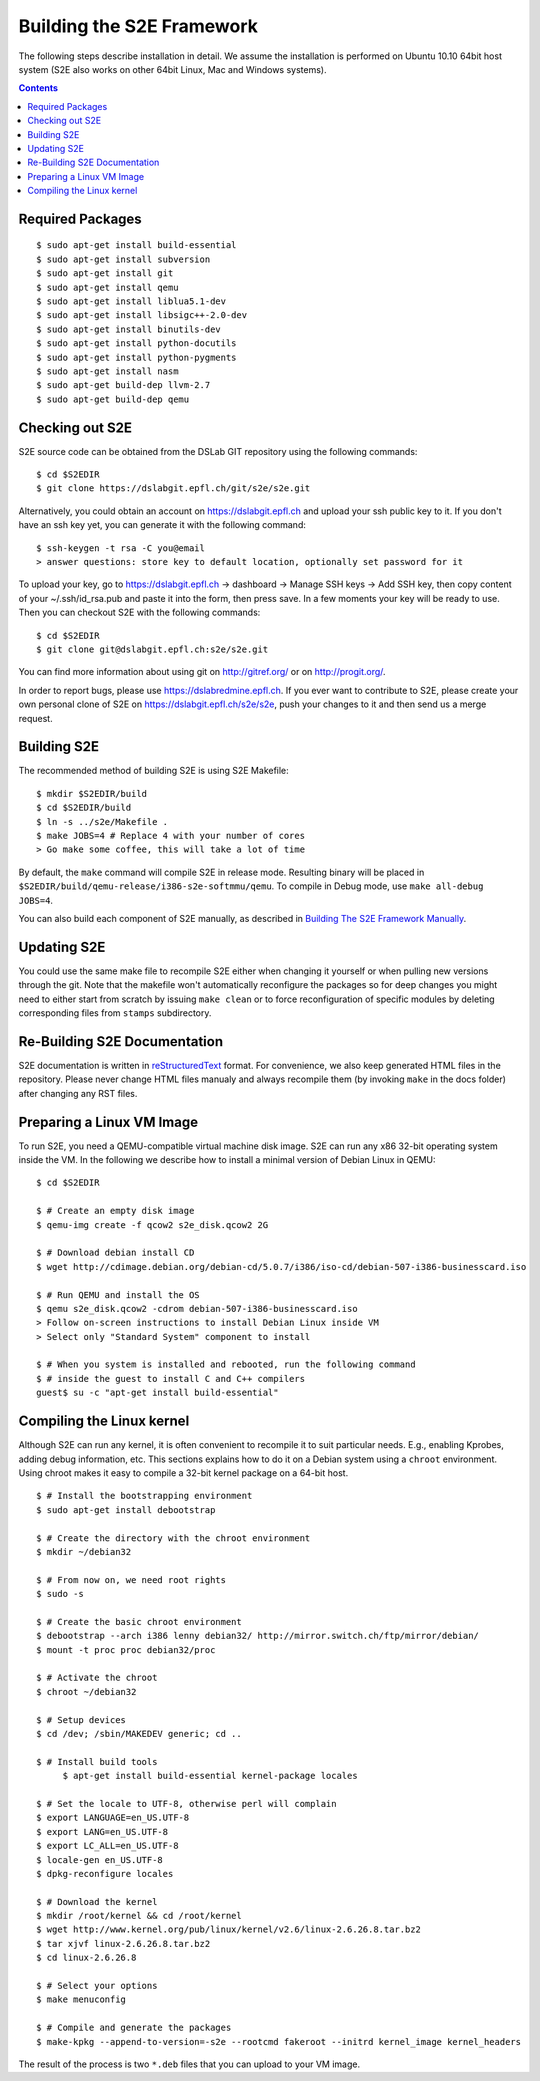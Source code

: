 ==========================
Building the S2E Framework
==========================

The following steps describe installation in detail. We assume the installation
is performed on Ubuntu 10.10 64bit host system (S2E also works on other 64bit
Linux, Mac and Windows systems).

.. contents::

Required Packages
=================

::

    $ sudo apt-get install build-essential
    $ sudo apt-get install subversion
    $ sudo apt-get install git
    $ sudo apt-get install qemu
    $ sudo apt-get install liblua5.1-dev
    $ sudo apt-get install libsigc++-2.0-dev
    $ sudo apt-get install binutils-dev
    $ sudo apt-get install python-docutils
    $ sudo apt-get install python-pygments
    $ sudo apt-get install nasm
    $ sudo apt-get build-dep llvm-2.7
    $ sudo apt-get build-dep qemu

Checking out S2E
================

S2E source code can be obtained from the DSLab GIT repository using the
following commands::

   $ cd $S2EDIR
   $ git clone https://dslabgit.epfl.ch/git/s2e/s2e.git

Alternatively, you could obtain an account on https://dslabgit.epfl.ch and
upload your ssh public key to it. If you don't have an ssh key yet, you can
generate it with the following command::

   $ ssh-keygen -t rsa -C you@email
   > answer questions: store key to default location, optionally set password for it

To upload your key, go to https://dslabgit.epfl.ch -> dashboard -> Manage SSH
keys -> Add SSH key, then copy content of your ~/.ssh/id_rsa.pub and paste it
into the form, then press save. In a few moments your key will be ready to use.
Then you can checkout S2E with the following commands::

   $ cd $S2EDIR
   $ git clone git@dslabgit.epfl.ch:s2e/s2e.git

You can find more information about using git on http://gitref.org/ or on
http://progit.org/.

In order to report bugs, please use https://dslabredmine.epfl.ch. If you ever
want to contribute to S2E, please create your own personal clone of S2E on
https://dslabgit.epfl.ch/s2e/s2e, push your changes to it and then send us a
merge request.

Building S2E
============

The recommended method of building S2E is using S2E Makefile::

   $ mkdir $S2EDIR/build
   $ cd $S2EDIR/build
   $ ln -s ../s2e/Makefile .
   $ make JOBS=4 # Replace 4 with your number of cores
   > Go make some coffee, this will take a lot of time

By default, the ``make`` command will compile S2E in release mode. Resulting
binary will be placed in ``$S2EDIR/build/qemu-release/i386-s2e-softmmu/qemu``.
To compile in Debug mode, use ``make all-debug JOBS=4``.

You can also build each component of S2E manually, as described in `Building
The S2E Framework Manually <BuildingS2EManually.html>`_.

Updating S2E
============

You could use the same make file to recompile S2E either when changing it
yourself or when pulling new versions through the git. Note that the makefile
won't automatically reconfigure the packages so for deep changes you might need
to either start from scratch by issuing ``make clean`` or to force
reconfiguration of specific modules by deleting corresponding files from
``stamps`` subdirectory.

Re-Building S2E Documentation
=============================

S2E documentation is written in `reStructuredText
<http://docutils.sourceforge.net/rst.html>`_ format. For convenience, we also
keep generated HTML files in the repository. Please never change HTML files
manualy and always recompile them (by invoking ``make`` in the docs folder)
after changing any RST files.

Preparing a Linux VM Image
==========================

To run S2E, you need a QEMU-compatible virtual machine disk image. S2E can run
any x86 32-bit operating system inside the VM. In the following we describe how
to install a minimal version of Debian Linux in QEMU::

   $ cd $S2EDIR

   $ # Create an empty disk image
   $ qemu-img create -f qcow2 s2e_disk.qcow2 2G

   $ # Download debian install CD
   $ wget http://cdimage.debian.org/debian-cd/5.0.7/i386/iso-cd/debian-507-i386-businesscard.iso

   $ # Run QEMU and install the OS
   $ qemu s2e_disk.qcow2 -cdrom debian-507-i386-businesscard.iso
   > Follow on-screen instructions to install Debian Linux inside VM
   > Select only "Standard System" component to install

   $ # When you system is installed and rebooted, run the following command
   $ # inside the guest to install C and C++ compilers
   guest$ su -c "apt-get install build-essential"


Compiling the Linux kernel
==========================

Although S2E can run any kernel, it is often convenient to recompile it to suit particular needs.
E.g., enabling Kprobes, adding debug information, etc.
This sections explains how to do it on a Debian system using a ``chroot`` environment.
Using chroot makes it easy to compile a 32-bit kernel package on a 64-bit host.

::

   $ # Install the bootstrapping environment	
   $ sudo apt-get install debootstrap

   $ # Create the directory with the chroot environment
   $ mkdir ~/debian32

   $ # From now on, we need root rights   
   $ sudo -s

   $ # Create the basic chroot environment
   $ debootstrap --arch i386 lenny debian32/ http://mirror.switch.ch/ftp/mirror/debian/
   $ mount -t proc proc debian32/proc

   $ # Activate the chroot
   $ chroot ~/debian32
   
   $ # Setup devices
   $ cd /dev; /sbin/MAKEDEV generic; cd ..

   $ # Install build tools
	$ apt-get install build-essential kernel-package locales

   $ # Set the locale to UTF-8, otherwise perl will complain   
   $ export LANGUAGE=en_US.UTF-8 
   $ export LANG=en_US.UTF-8
   $ export LC_ALL=en_US.UTF-8
   $ locale-gen en_US.UTF-8
   $ dpkg-reconfigure locales

   $ # Download the kernel
   $ mkdir /root/kernel && cd /root/kernel
   $ wget http://www.kernel.org/pub/linux/kernel/v2.6/linux-2.6.26.8.tar.bz2
   $ tar xjvf linux-2.6.26.8.tar.bz2
   $ cd linux-2.6.26.8

   $ # Select your options
   $ make menuconfig

   $ # Compile and generate the packages
   $ make-kpkg --append-to-version=-s2e --rootcmd fakeroot --initrd kernel_image kernel_headers

   
The result of the process is two ``*.deb`` files that you can upload to your VM image.
